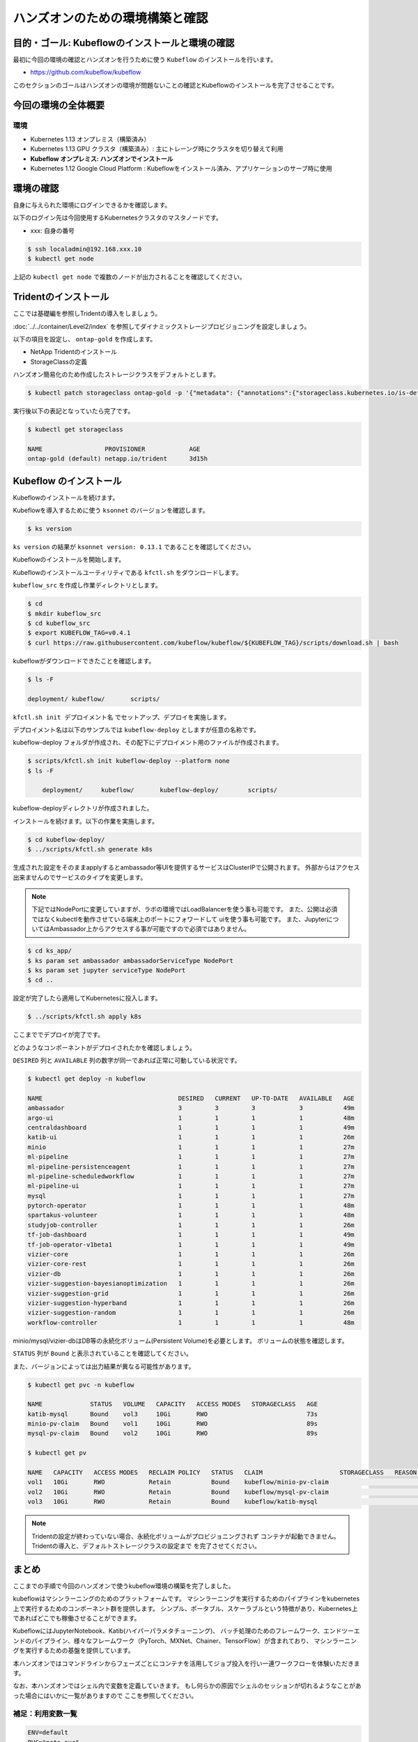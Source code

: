 =============================================================
ハンズオンのための環境構築と確認
=============================================================

目的・ゴール: Kubeflowのインストールと環境の確認
==================================================================================

最初に今回の環境の確認とハンズオンを行うために使う ``Kubeflow`` のインストールを行います。

- https://github.com/kubeflow/kubeflow

このセクションのゴールはハンズオンの環境が問題ないことの確認とKubeflowのインストールを完了させることです。

今回の環境の全体概要
==================================================================================

.. todo:: 図示したものを貼る

環境
---------------------------------------------------

- Kubernetes 1.13 オンプレミス（構築済み）
- Kubernetes 1.13 GPU クラスタ（構築済み）: 主にトレーング時にクラスタを切り替えて利用
- **Kubeflow オンプレミス: ハンズオンでインストール**
- Kubernetes 1.12 Google Cloud Platform : Kubeflowをインストール済み、アプリケーションのサーブ時に使用

環境の確認
==================================================================================

自身に与えられた環境にログインできるかを確認します。

以下のログイン先は今回使用するKubernetesクラスタのマスタノードです。

- xxx: 自身の番号

.. code-block:: console

    $ ssh localadmin@192.168.xxx.10
    $ kubectl get node

上記の ``kubectl get node`` で複数のノードが出力されることを確認してください。

Tridentのインストール
==================================================================================

ここでは基礎編を参照しTridentの導入をしましょう。

:doc:`../../container/Level2/index` を参照してダイナミックストレージプロビジョニングを設定しましょう。

以下の項目を設定し、 ``ontap-gold`` を作成します。

- NetApp Tridentのインストール
- StorageClassの定義

ハンズオン簡易化のため作成したストレージクラスをデフォルトとします。

.. code-block:: console

    $ kubectl patch storageclass ontap-gold -p '{"metadata": {"annotations":{"storageclass.kubernetes.io/is-default-class":"true"}}}'

実行後以下の表記となっていたら完了です。

.. code-block:: console

    $ kubectl get storageclass

    NAME                 PROVISIONER            AGE
    ontap-gold (default) netapp.io/trident      3d15h


Kubeflow のインストール
==================================================================================

Kubeflowのインストールを続けます。

Kubeflowを導入するために使う ``ksonnet`` のバージョンを確認します。

.. code-block:: console

    $ ks version

``ks version`` の結果が ``ksonnet version: 0.13.1`` であることを確認してください。

Kubeflowのインストールを開始します。

Kubeflowのインストールユーティリティである ``kfctl.sh`` をダウンロードします。

``kubeflow_src`` を作成し作業ディレクトリとします。

.. code-block:: console

    $ cd
    $ mkdir kubeflow_src
    $ cd kubeflow_src
    $ export KUBEFLOW_TAG=v0.4.1
    $ curl https://raw.githubusercontent.com/kubeflow/kubeflow/${KUBEFLOW_TAG}/scripts/download.sh | bash

kubeflowがダウンロードできたことを確認します。

.. code-block:: console

    $ ls -F

    deployment/	kubeflow/	scripts/


``kfctl.sh init デプロイメント名`` でセットアップ、デプロイを実施します。

デプロイメント名は以下のサンプルでは ``kubeflow-deploy`` としますが任意の名称です。

kubeflow-deploy フォルダが作成され、その配下にデプロイメント用のファイルが作成されます。

.. code-block:: console

    $ scripts/kfctl.sh init kubeflow-deploy --platform none
    $ ls -F

        deployment/	kubeflow/	kubeflow-deploy/	scripts/

kubeflow-deployディレクトリが作成されました。

インストールを続けます。以下の作業を実施します。

.. code-block:: console

    $ cd kubeflow-deploy/
    $ ../scripts/kfctl.sh generate k8s

生成された設定をそのままapplyするとambassador等UIを提供するサービスはClusterIPで公開されます。
外部からはアクセス出来ませんのでサービスのタイプを変更します。

.. note::

    下記ではNodePortに変更していますが、ラボの環境ではLoadBalancerを使う事も可能です。
    また、公開は必須ではなくkubectlを動作させている端末上のポートにフォワードして
    uiを使う事も可能です。
    また、JupyterについてはAmbassador上からアクセスする事が可能ですので必須ではありません。

.. code-block:: console

    $ cd ks_app/
    $ ks param set ambassador ambassadorServiceType NodePort
    $ ks param set jupyter serviceType NodePort
    $ cd ..

設定が完了したら適用してKubernetesに投入します。

.. code-block:: console

    $ ../scripts/kfctl.sh apply k8s

ここまででデプロイが完了です。

どのようなコンポーネントがデプロイされたかを確認しましょう。

``DESIRED`` 列と ``AVAILABLE`` 列の数字が同一であれば正常に可動している状況です。

.. code-block:: console

    $ kubectl get deploy -n kubeflow

    NAME                                     DESIRED   CURRENT   UP-TO-DATE   AVAILABLE   AGE
    ambassador                               3         3         3            3           49m
    argo-ui                                  1         1         1            1           48m
    centraldashboard                         1         1         1            1           49m
    katib-ui                                 1         1         1            1           26m
    minio                                    1         1         1            1           27m
    ml-pipeline                              1         1         1            1           27m
    ml-pipeline-persistenceagent             1         1         1            1           27m
    ml-pipeline-scheduledworkflow            1         1         1            1           27m
    ml-pipeline-ui                           1         1         1            1           27m
    mysql                                    1         1         1            1           27m
    pytorch-operator                         1         1         1            1           48m
    spartakus-volunteer                      1         1         1            1           48m
    studyjob-controller                      1         1         1            1           26m
    tf-job-dashboard                         1         1         1            1           49m
    tf-job-operator-v1beta1                  1         1         1            1           49m
    vizier-core                              1         1         1            1           26m
    vizier-core-rest                         1         1         1            1           26m
    vizier-db                                1         1         1            1           26m
    vizier-suggestion-bayesianoptimization   1         1         1            1           26m
    vizier-suggestion-grid                   1         1         1            1           26m
    vizier-suggestion-hyperband              1         1         1            1           26m
    vizier-suggestion-random                 1         1         1            1           26m
    workflow-controller                      1         1         1            1           48m

minio/mysql/vizier-dbはDB等の永続化ボリューム(Persistent Volume)を必要とします。
ボリュームの状態を確認します。

``STATUS`` 列が ``Bound`` と表示されていることを確認してください。

また、バージョンによっては出力結果が異なる可能性があります。

.. code-block:: console

    $ kubectl get pvc -n kubeflow

    NAME             STATUS   VOLUME   CAPACITY   ACCESS MODES   STORAGECLASS   AGE
    katib-mysql      Bound    vol3     10Gi       RWO                           73s
    minio-pv-claim   Bound    vol1     10Gi       RWO                           89s
    mysql-pv-claim   Bound    vol2     10Gi       RWO                           89s

    $ kubectl get pv

    NAME   CAPACITY   ACCESS MODES   RECLAIM POLICY   STATUS   CLAIM                     STORAGECLASS   REASON   AGE
    vol1   10Gi       RWO            Retain           Bound    kubeflow/minio-pv-claim                           3m17s
    vol2   10Gi       RWO            Retain           Bound    kubeflow/mysql-pv-claim                           3m17s
    vol3   10Gi       RWO            Retain           Bound    kubeflow/katib-mysql                              3m17s

.. note::

    Tridentの設定が終わっていない場合、永続化ボリュームがプロビジョニングされず
    コンテナが起動できません。Tridentの導入と、デフォルトストレージクラスの設定まで
    を完了させてください。

まとめ
==========================================================================================================================

ここまでの手順で今回のハンズオンで使うkubeflow環境の構築を完了しました。

kubeflowはマシンラーニングのためのプラットフォームです。
マシンラーニングを実行するためのパイプラインをkubernetes上で実行するためのコンポーネント群を提供します。
シンプル、ポータブル、スケーラブルという特徴があり、Kubernetes上であればどこでも稼働させることができます。

KubeflowにはJupyterNotebook、Katib(ハイパーパラメタチューニング)、
バッチ処理のためのフレームワーク、エンドツーエンドのパイプライン、様々なフレームワーク（PyTorch、MXNet、Chainer、TensorFlow）が含まれており、
マシンラーニングを実行するための基盤を提供しています。

本ハンズオンではコマンドラインからフェーズごとにコンテナを活用してジョブ投入を行い一連ワークフローを体験いただきます。

なお、本ハンズオンではシェル内で変数を定義していきます。
もし何らかの原因でシェルのセッションが切れるようなことがあった場合にはいかに一覧がありますので
ここを参照してください。

補足：利用変数一覧
----------------------------

.. code-block:: bash

    ENV=default
    PVC="pets-pvc"
    MOUNT_PATH="/pets_data"
    DATASET_URL="http://www.robots.ox.ac.uk/~vgg/data/pets/data/images.tar.gz"
    ANNOTATIONS_URL="http://www.robots.ox.ac.uk/~vgg/data/pets/data/annotations.tar.gz"
    MODEL_URL="http://download.tensorflow.org/models/object_detection/faster_rcnn_resnet101_coco_2018_01_28.tar.gz"
    PIPELINE_CONFIG_URL="https://raw.githubusercontent.com/kubeflow/examples/master/object_detection/conf/faster_rcnn_resnet101_pets.config"
    ANNOTATIONS_PATH="${MOUNT_PATH}/annotations.tar.gz"
    DATASET_PATH="${MOUNT_PATH}/images.tar.gz"
    PRE_TRAINED_MODEL_PATH="${MOUNT_PATH}/faster_rcnn_resnet101_coco_2018_01_28.tar.gz"
    OBJ_DETECTION_IMAGE="userXX/pets_object_detection:1.0"
    PIPELINE_CONFIG_PATH="${MOUNT_PATH}/faster_rcnn_resnet101_pets.config"
    TRAINING_DIR="${MOUNT_PATH}/train"
    CHECKPOINT="${TRAINING_DIR}/model.ckpt-<Number>" #replace with your checkpoint number
    INPUT_TYPE="image_tensor"
    EXPORT_OUTPUT_DIR="${MOUNT_PATH}/exported_graphs"
    DATA_DIR_PATH="${MOUNT_PATH}"
    OUTPUT_DIR_PATH="${MOUNT_PATH}"
    MODEL_COMPONENT=pets-model
    MODEL_PATH=/mnt/exported_graphs/saved_model
    MODEL_STORAGE_TYPE=nfs
    NFS_PVC_NAME=pets-pvc
